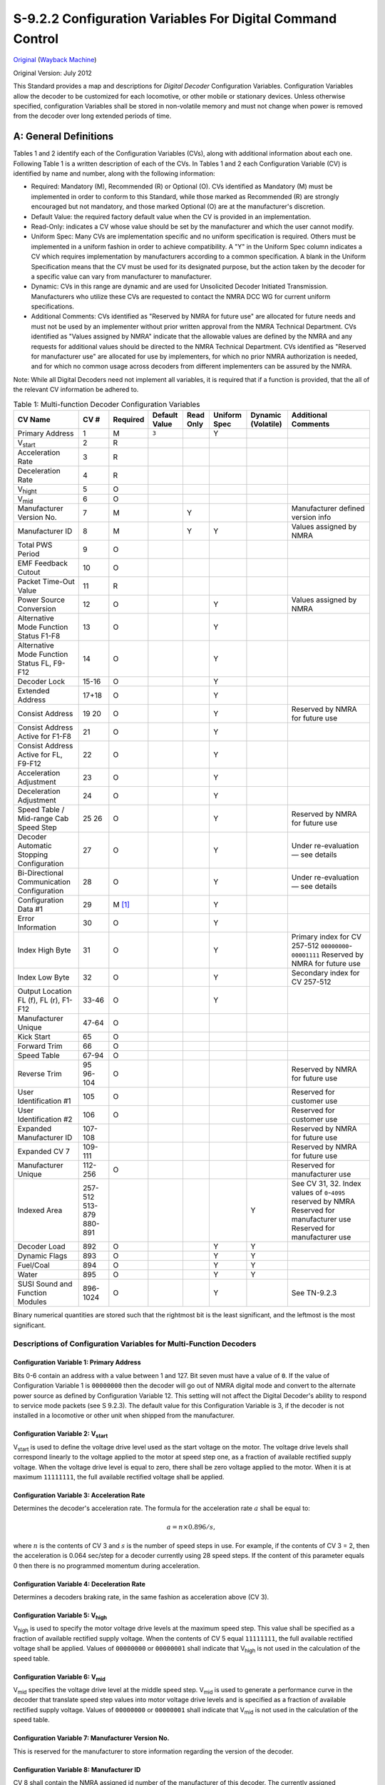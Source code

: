 .. _configuration-variables-for-digital-command-control:

S-9.2.2 Configuration Variables For Digital Command Control
===========================================================

`Original <https://www.nmra.org/sites/default/files/standards/sandrp/pdf/s-9.2.2_decoder_cvs_2012.07.pdf>`_ (`Wayback Machine <https://web.archive.org/web/20230309154010/https://www.nmra.org/sites/default/files/standards/sandrp/pdf/s-9.2.2_decoder_cvs_2012.07.pdf>`_)

Original Version: July 2012

This Standard provides a map and descriptions for *Digital Decoder* Configuration Variables. Configuration Variables allow the decoder to be customized for each locomotive, or other mobile or stationary devices. Unless otherwise specified, configuration Variables shall be stored in non-volatile memory and must not change when power is removed from the decoder over long extended periods of time.

.. _general-definitions:

A: General Definitions
----------------------

Tables 1 and 2 identify each of the Configuration Variables (CVs), along with additional information about each one. Following Table 1 is a written description of each of the CVs. In Tables 1 and 2 each Configuration Variable (CV) is identified by name and number, along with the following information:

- Required: Mandatory (M), Recommended (R) or Optional (O). CVs identified as Mandatory (M) must be implemented in order to conform to this Standard, while those marked as Recommended (R) are strongly encouraged but not mandatory, and those marked Optional (O) are at the manufacturer's discretion.
- Default Value: the required factory default value when the CV is provided in an implementation.
- Read-Only: indicates a CV whose value should be set by the manufacturer and which the user cannot modify.
- Uniform Spec: Many CVs are implementation specific and no uniform specification is required. Others must be implemented in a uniform fashion in order to achieve compatibility. A "Y" in the Uniform Spec column indicates a CV which requires implementation by manufacturers according to a common specification. A blank in the Uniform Specification means that the CV must be used for its designated purpose, but the action taken by the decoder for a specific value can vary from manufacturer to manufacturer.
- Dynamic: CVs in this range are dynamic and are used for Unsolicited Decoder Initiated Transmission. Manufacturers who utilize these CVs are requested to contact the NMRA DCC WG for current uniform specifications.
- Additional Comments: CVs identified as "Reserved by NMRA for future use" are allocated for future needs and must not be used by an implementer without prior written approval from the NMRA Technical Department. CVs identified as "Values assigned by NMRA" indicate that the allowable values are defined by the NMRA and any requests for additional values should be directed to the NMRA Technical Department. CVs identified as "Reserved for manufacturer use" are allocated for use by implementers, for which no prior NMRA authorization is needed, and for which no common usage across decoders from different implementers can be assured by the NMRA.

Note: While all Digital Decoders need not implement all variables, it is required that if a function is provided, that the all of the relevant CV information be adhered to.

.. table:: Table 1: Multi-function Decoder Configuration Variables

   ==================================================== ======== ======== ============= ========= ============ ================== =============================================
   CV Name                                              CV #     Required Default Value Read Only Uniform Spec Dynamic (Volatile) Additional Comments
   ==================================================== ======== ======== ============= ========= ============ ================== =============================================
   Primary Address                                      1        M        ``3``                   Y
   V\ :sub:`start`                                      2        R
   Acceleration Rate                                    3        R
   Deceleration Rate                                    4        R
   V\ :sub:`hight`                                      5        O
   V\ :sub:`mid`                                        6        O
   Manufacturer Version No.                             7        M                      Y                                         Manufacturer defined version info
   Manufacturer ID                                      8        M                      Y         Y                               Values assigned by NMRA
   Total PWS Period                                     9        O
   EMF Feedback Cutout                                  10       O
   Packet Time-Out Value                                11       R
   Power Source Conversion                              12       O                                Y                               Values assigned by NMRA
   Alternative Mode Function Status F1-F8               13       O                                Y
   Alternative Mode Function Status FL, F9-F12          14       O                                Y
   Decoder Lock                                         15-16    O                                Y
   Extended Address                                     17+18    O                                Y
   Consist Address                                      19       O                                Y
                                                        20                                                                        Reserved by NMRA for future use
   Consist Address Active for F1-F8                     21       O                                Y
   Consist Address Active for FL, F9-F12                22       O                                Y
   Acceleration Adjustment                              23       O                                Y
   Deceleration Adjustment                              24       O                                Y
   Speed Table / Mid-range Cab Speed Step               25       O                                Y
                                                        26                                                                        Reserved by NMRA for future use
   Decoder Automatic Stopping Configuration             27       O                                Y                               Under re-evaluation — see details
   Bi-Directional Communication Configuration           28       O                                Y                               Under re-evaluation — see details
   Configuration Data #1                                29       M [#f1]_                         Y
   Error Information                                    30       O                                Y
   Index High Byte                                      31       O                                Y                               Primary index for CV 257-512 ``00000000``-``00001111`` Reserved by NMRA for future use
   Index Low Byte                                       32       O                                Y                               Secondary index for CV 257-512
   Output Location FL (f), FL (r), F1-F12               33-46    O                                Y
   Manufacturer Unique                                  47-64    O
   Kick Start                                           65       O
   Forward Trim                                         66       O
   Speed Table                                          67-94    O
   Reverse Trim                                         95       O
                                                        96-104                                                                    Reserved by NMRA for future use
   User Identification #1                               105      O                                                                Reserved for customer use
   User Identification #2                               106      O                                                                Reserved for customer use
   Expanded Manufacturer ID                             107-108                                                                   Reserved by NMRA for future use
   Expanded CV 7                                        109-111                                                                   Reserved by NMRA for future use
   Manufacturer Unique                                  112-256  O                                                                Reserved for manufacturer use
   Indexed Area                                         257-512                                                                   See CV 31, 32. Index values of ``0``-``4095`` reserved by NMRA
                                                        513-879                                                                   Reserved for manufacturer use
                                                        880-891                                                Y                  Reserved for manufacturer use
   Decoder Load                                         892      O                                Y            Y
   Dynamic Flags                                        893      O                                Y            Y
   Fuel/Coal                                            894      O                                Y            Y
   Water                                                895      O                                Y            Y
   SUSI Sound and Function Modules                      896-1024 O                                Y                               See TN-9.2.3
   ==================================================== ======== ======== ============= ========= ============ ================== =============================================

Binary numerical quantities are stored such that the rightmost bit is the least significant, and the leftmost is the most significant.

.. _descriptions-of-configuration-variables-for-multi-function-decoders:

Descriptions of Configuration Variables for Multi-Function Decoders
~~~~~~~~~~~~~~~~~~~~~~~~~~~~~~~~~~~~~~~~~~~~~~~~~~~~~~~~~~~~~~~~~~~

.. _cv-1-primary-address:

Configuration Variable 1: Primary Address
^^^^^^^^^^^^^^^^^^^^^^^^^^^^^^^^^^^^^^^^^

Bits 0-6 contain an address with a value between 1 and 127. Bit seven must have a value of ``0``. If the value of Configuration Variable 1 is ``00000000`` then the decoder will go out of NMRA digital mode and convert to the alternate power source as defined by Configuration Variable 12. This setting will not affect the Digital Decoder's ability to respond to service mode packets (see S 9.2.3). The default value for this Configuration Variable is 3, if the decoder is not installed in a locomotive or other unit when shipped from the manufacturer.

.. _cv-2-v-start:

Configuration Variable 2: V\ :sub:`start`
^^^^^^^^^^^^^^^^^^^^^^^^^^^^^^^^^^^^^^^^^

V\ :sub:`start` is used to define the voltage drive level used as the start voltage on the motor. The voltage drive levels shall correspond linearly to the voltage applied to the motor at speed step one, as a fraction of available rectified supply voltage. When the voltage drive level is equal to zero, there shall be zero voltage applied to the motor. When it is at maximum ``11111111``, the full available rectified voltage shall be applied.

.. _cv-3-acceleration-rate:

Configuration Variable 3: Acceleration Rate
^^^^^^^^^^^^^^^^^^^^^^^^^^^^^^^^^^^^^^^^^^^

Determines the decoder's acceleration rate. The formula for the acceleration rate :math:`a` shall be equal to:

.. math::

   a = n \times 0.896 / s,

where :math:`n` is the contents of CV 3 and :math:`s` is the number of speed steps in use. For example, if the contents of CV 3 = 2, then the acceleration is 0.064 sec/step for a decoder currently using 28 speed steps. If the content of this parameter equals 0 then there is no programmed momentum during acceleration.

.. _cv-4-deceleration-rate:

Configuration Variable 4: Deceleration Rate
^^^^^^^^^^^^^^^^^^^^^^^^^^^^^^^^^^^^^^^^^^^

Determines a decoders braking rate, in the same fashion as acceleration above (CV 3).

.. _cv-5-v-high:

Configuration Variable 5: V\ :sub:`high`
^^^^^^^^^^^^^^^^^^^^^^^^^^^^^^^^^^^^^^^^

V\ :sub:`high` is used to specify the motor voltage drive levels at the maximum speed step. This value shall be specified as a fraction of available rectified supply voltage. When the contents of CV 5 equal ``11111111``, the full available rectified voltage shall be applied. Values of ``00000000`` or ``00000001`` shall indicate that V\ :sub:`high` is not used in the calculation of the speed table.

.. _cv-6-v-mid:

Configuration Variable 6: V\ :sub:`mid`
^^^^^^^^^^^^^^^^^^^^^^^^^^^^^^^^^^^^^^^

V\ :sub:`mid` specifies the voltage drive level at the middle speed step. V\ :sub:`mid` is used to generate a performance curve in the decoder that translate speed step values into motor voltage drive levels and is specified as a fraction of available rectified supply voltage. Values of ``00000000`` or ``00000001`` shall indicate that V\ :sub:`mid` is not used in the calculation of the speed table.

.. _cv-7-manufacturer-version-no:

Configuration Variable 7: Manufacturer Version No.
^^^^^^^^^^^^^^^^^^^^^^^^^^^^^^^^^^^^^^^^^^^^^^^^^^

This is reserved for the manufacturer to store information regarding the version of the decoder.

.. _cv-8-manufacturer-id:

Configuration Variable 8: Manufacturer ID
^^^^^^^^^^^^^^^^^^^^^^^^^^^^^^^^^^^^^^^^^

CV 8 shall contain the NMRA assigned id number of the manufacturer of this decoder. The currently assigned manufacturer ID codes are listed in Appendix A of this Standard. The use of a value not assigned by the NMRA shall immediately cause the decoder to not be in conformance to this Standard. The CV shall be implemented as a read-only value, which cannot be modified.

.. _cv-9-total-pwm-period:

Configuration Variable 9: Total PWM Period
^^^^^^^^^^^^^^^^^^^^^^^^^^^^^^^^^^^^^^^^^^

The value of CV 9 sets the nominal PWM period at the decoder output and therefore the frequency is proportional to the reciprocal of the value. The recommend formula for PWM period should be:

.. math::

   p = (131 + m \times 4) \times 2^e,

where :math:`p` is PWM period in μs, :math:`m` is a mantissa in bits 0-4 bits of CV 9 (low order) and :math:`e` is an exp in bits 5-7 for CV 9. If the value programmed into CV 9 falls outside a decoder's capability, it is suggested (but not required) that the decoder "adjust" the value to the appropriate highest or lowest setting supported by the decoder.

.. _cv-10-emf-feedback-cutout:

Configuration Variable 10: EMF Feedback Cutout
^^^^^^^^^^^^^^^^^^^^^^^^^^^^^^^^^^^^^^^^^^^^^^

Contains a value between 1 and 128 that indicates the speed step above which the back EMF motor control cuts off. When 14 or 28 speed steps are used the LSB's of the value are truncated appropriately.

.. _cv-11-packet-time-out-value:

Configuration Variable 11: Packet Time-Out Value
^^^^^^^^^^^^^^^^^^^^^^^^^^^^^^^^^^^^^^^^^^^^^^^^

Contains the maximum time period that the decoder will maintain its speed without receiving a valid packet. See S 9.2.4 Section C for further information.

.. _cv-12-power-source-conversion:

Configuration Variable 12: Power Source Conversion [#f2]_
^^^^^^^^^^^^^^^^^^^^^^^^^^^^^^^^^^^^^^^^^^^^^^^^^^^^^^^^^

Contains the identity of the alternate power source to which the decoder will be converted should CV 1 contain all zeros. This is also the primary alternative power source selected should the decoder perform power source conversion. The currently assigned Power Source Conversion codes are listed in Appendix B of this Standard.

.. _cv-13-alternate-mode-function-status:

Configuration Variable 13: Alternate Mode Function Status
^^^^^^^^^^^^^^^^^^^^^^^^^^^^^^^^^^^^^^^^^^^^^^^^^^^^^^^^^

Indicates the status of each function (F1 through F8) when the unit is operating in alternate power mode, which cannot control the functions. If a function **can** be controlled, then the corresponding bit is ignored. A value of ``0`` indicates the function is off, while a value of ``1`` indicates the function is on. Bit 0 corresponds to F1, while Bit 7 corresponds to F8.

.. _cv-14-alternate-mode-function-2-status:

Configuration Variable 14: Alternate Mode Function 2 Status
^^^^^^^^^^^^^^^^^^^^^^^^^^^^^^^^^^^^^^^^^^^^^^^^^^^^^^^^^^^

Indicates the status of each function (F9 through F12, and FL) when the unit is operating in alternate power mode, which cannot control the functions. If a function **can** be controlled, then the corresponding bit is ignored. A value of ``0`` indicates the function is off, while a value of ``1`` indicates the function is on. FL in the forward direction is controlled by bit 0, FL in the reverse direction is controlled by bit 1. Bit 2 corresponds to F9, while Bit 5 corresponds to F12.

.. _cv-15-16-decoder-lock:

Configuration Variables 15, 16: Decoder Lock
^^^^^^^^^^^^^^^^^^^^^^^^^^^^^^^^^^^^^^^^^^^^

The Decoder Lock is used to change CVs in only one of several decoders with the same short address (CV 1) or long address (CV 17 and CV 18) that are installed in the same locomotive. Assign a number to CV 16 in each decoder (i.e. ``1`` to motor decoder, ``2`` to sound decoder, ``3`` or higher to other decoders) before the decoders are installed in the locomotive. To change a value in another CV of one of the installed decoders, first write the number ``1`` (motor), ``2`` (sound), or ``3`` or higher (other) into CV 15, then send the new value to the CV to be changed. The decoders will compare CV 15 to CV 16 and, if the values are equal, the CV to be changed will be changed. If the values in CV 15 and CV 16 are different, the update will be ignored.

.. _cv-17-18-extended-address:

Configuration Variables 17, 18: Extended Address
^^^^^^^^^^^^^^^^^^^^^^^^^^^^^^^^^^^^^^^^^^^^^^^^

The Extended Address is the locomotives address when the decoder is set up for extended addressing (indicated by a value of ``1`` in bit location 5 of CV 29). CV 17 contains the most significant bits of the two byte address and must have a value between ``11000000`` and ``11100111``, inclusive, in order for this two byte address to be valid. CV 18 contains the least significant bits of the address and may contain any value.

.. _cv-19-consist-address:

Configuration Variable 19: Consist Address
^^^^^^^^^^^^^^^^^^^^^^^^^^^^^^^^^^^^^^^^^^

Contains a seven bit address in bit positions 0-6. Bit 7 indicates the relative direction of this unit within a consist, with a value of ``0`` indicating normal direction, and a value of ``1`` indicating a direction opposite the unit's normal direction. If the seven bit address in bits 0-6 is ``0000000`` the unit is not in a consist.

.. _cv-21-consist-address-active-for-f1-f8:

Configuration Variable 21: Consist Address Active for F1-F8
^^^^^^^^^^^^^^^^^^^^^^^^^^^^^^^^^^^^^^^^^^^^^^^^^^^^^^^^^^^

Defines for functions F1-F8 whether the function is controlled by the consist address. For each Bit a value of ``1`` indicates that the function will respond to instructions addressed to the consist address. A value of ``0`` indicates that the function will only respond to instructions addressed to the locomotive address. F1 is indicated by bit 0. F8 by bit 7.

.. _cv-22-consist-address-active-for-fl-f9-f12:

Configuration Variable 22: Consist Address Active for FL and F9-F12
^^^^^^^^^^^^^^^^^^^^^^^^^^^^^^^^^^^^^^^^^^^^^^^^^^^^^^^^^^^^^^^^^^^

Defines for function FL whether the function is controlled by the consist address. For each Bit a value of ``1`` indicates that the function will respond to instructions addressed to the consist address. A value of ``0`` indicates that the function will only respond to instructions addressed to the locomotive address. FL in the forward direction is indicated by bit 0, FL in the reverse direction is controlled by bit 1. Bit 2 corresponds to F9, while Bit 5 corresponds to F12.

.. _cv-23-acceleration-adjustment:

Configuration Variable 23: Acceleration Adjustment
^^^^^^^^^^^^^^^^^^^^^^^^^^^^^^^^^^^^^^^^^^^^^^^^^^

This Configuration Variable contains additional acceleration rate information that is to be added to or subtracted from the base value contained in Configuration Variable 3 using the formula:

.. math::

   a \times 0.896 / s,

where :math:`a` is the contents of CV 23, :math:`s` is the number of speed steps in use. This is a 7 bit value (bits 0-6) with bit 7 being reserved for a sign bit (``0`` — add, ``1`` — subtract). In case of overflow the maximum acceleration rate shall be used. In case of underflow no acceleration shall be used. The expected use is for changing momentum to simulate differing train lengths/loads, most often when operating in a consist.

.. _cv-24-deceleration-adjustment:

Configuration Variable 24: Deceleration Adjustment
^^^^^^^^^^^^^^^^^^^^^^^^^^^^^^^^^^^^^^^^^^^^^^^^^^

This Configuration Variable contains additional braking rate information that is to be added to or subtracted from the base value contained in Configuration Variable 4 using the formula:

.. math::

   a \times 0.896 / s,

where :math:`a` is the contents of CV 24, :math:`s` is the number of speed steps in use. This is a 7 bit value (bits 0-6) with bit 7 being reserved for a sign bit (``0`` — add, ``1`` — subtract). In case of overflow the maximum deceleration rate shall be used. In case of underflow no deceleration shall be used. The expected use is for changing momentum to simulate differing train lengths/loads, most often when operating in a consist.

.. _cv-25-speed-table-mid-range-cab-speed-step:

Configuration Variable 25: Speed Table/Mid Range Cab Speed Step
^^^^^^^^^^^^^^^^^^^^^^^^^^^^^^^^^^^^^^^^^^^^^^^^^^^^^^^^^^^^^^^

A value between 2 and 127 shall be used to indicate 1 of 126 factory preset speed tables. A value of ``00000010`` indicates that the curve shall be linear. A value between 128 and 154 defines the 28-speed step position (1-26) which will define where the mid range decoder speed value will be applied. In 14-speed mode the decoder will utilize this value divided by two. If the value in this variable is outside the range, the default mid cab speed of 14 (for 28 speed mode or 7 for 14 speed mode) shall be used as the mid speed value. Values of ``00000000`` or ``00000001`` shall indicate that this CV is not used in the calculation of the speed table.

.. _cv-27-decoder-automatic-stopping-configuration:

Configuration Variable 27: Decoder Automatic Stopping Configuration
^^^^^^^^^^^^^^^^^^^^^^^^^^^^^^^^^^^^^^^^^^^^^^^^^^^^^^^^^^^^^^^^^^^

Used to configure which actions will cause the decoder to automatically stop.

===== ===================================================================================================================================================
Bit   Description
===== ===================================================================================================================================================
0     Enable/Disable Auto Stop in the presence of an asymmetrical DCC signal which is more positive on the right rail. ``0`` = Disabled, ``1`` = Enabled.
1     Enable/Disable Auto Stop in the presence of an asymmetrical DCC signal which is more positive on the left rail. ``0`` = Disabled, ``1`` = Enabled.
2     Enable/Disable Auto Stop in the presence of an Signal Controlled Influence cutout signal. ``0`` = Disabled, ``1`` = Enabled.
3     Reserved for future use
4     Enable/Disable Auto Stop in the presence of reverse polarity DC. ``0`` = Disabled, ``1`` = Enabled.
5     Enable/Disable Auto Stop in the presence forward polarity DC. ``0`` = Disabled, ``1`` = Enabled.
6-7   Reserved for future use.
===== ===================================================================================================================================================

Note: If the decoder does not support a feature contained in this table, it shall not allow the corresponding bit to be set improperly (i.e. the bit should always contain it's default value).

.. _cv-28-bi-directional-communication-configuration:

Configuration Variable 28: Bi-Directional Communication Configuration
^^^^^^^^^^^^^^^^^^^^^^^^^^^^^^^^^^^^^^^^^^^^^^^^^^^^^^^^^^^^^^^^^^^^^

Used to configure decoder's Bi-Directional communication characteristics when CV 29-Bit 3 is set.

===== ============================================================================================================================
Bit   Description
===== ============================================================================================================================
0     Enable/Disable Unsolicited Decoder Initiated Transmission. ``0`` = Disabled, ``1`` = Enabled.
1     Enable/Disable Initiated Broadcast Transmission using Asymmetrical DCC Signal. ``0`` = Disabled, ``1`` = Enabled.
2     Enable/Disable Initiated Broadcast Transmission using Signal Controlled Influence Signal. ``0`` = Disabled, ``1`` = Enabled.
3-5   Reserved for future use.
6-7   Flag Bits, Reserved for future use
===== ============================================================================================================================

Note: If the decoder does not support a feature contained in this table, it shall not allow the corresponding bit to be set improperly (i.e. the bit should always contain its default value).

.. _cv-29-configurations-supported:

Configuration Variable 29: Configurations Supported
^^^^^^^^^^^^^^^^^^^^^^^^^^^^^^^^^^^^^^^^^^^^^^^^^^^

===== ==========================================================================================================================================================================================================================================================================================================================================
Bit   Description
===== ==========================================================================================================================================================================================================================================================================================================================================
0     Locomotive Direction: ``0`` = Normal, ``1`` = Reversed. This bit controls the locomotive's forward and backward direction in digital mode only. Directional sensitive functions, such as headlights (FL and FR), will also be reversed so that they line up with the locomotive's new forward direction. See S-9.1.1 for more information.
1     FL location: ``0`` = bit 4 in Speed and Direction Instructions control FL, ``1`` = bit 4 in Function Group One Instruction controls FL. See S-9.2.1 for more information.
2     Power Source Conversion: ``0`` = NMRA Digital Only, ``1`` = Power Source Conversion Enabled, See CV 12 for more information,
3     Bi-Directional Communications: ``0`` = Bi-Directional Communications disabled, ``1`` = Bi-Directional Communications enabled. See S-9.3.2 for more information.
4     Speed Table: ``0`` = Speed Table set by configuration variables 2, 5, and 6, ``1`` = Speed Table set by configuration variables 66-95.
5     ``0`` = One Byte Addressing, ``1`` = Two Byte Addressing (also known as extended addressing), See S 9.2.1 for more information.
6     Reserved for future use.
7     Accessory Decoder: ``0`` = Multifunction Decoder, ``1`` = Accessory Decoder (see CV 541 for a description of assignments for bits 0-6)
===== ==========================================================================================================================================================================================================================================================================================================================================

Note: If the decoder does not support a feature contained in this table, it shall not allow the corresponding bit to be set improperly (i.e. the bit should always contain its default value).

.. _cv-30-error-information:

Configuration Variable 30: Error Information
^^^^^^^^^^^^^^^^^^^^^^^^^^^^^^^^^^^^^^^^^^^^

In the case where the decoder has an error condition this Configuration Variable shall contain the error condition as specified by the manufacturer. A value of ``0`` indicates that no error has occurred.

.. _cv-31-32-index-high-low-byte:

Configuration Variables 31, 32: Index High Byte, Index Low Byte
^^^^^^^^^^^^^^^^^^^^^^^^^^^^^^^^^^^^^^^^^^^^^^^^^^^^^^^^^^^^^^^

The Indexed Address is the address of the indexed CV page when the decoder is set up for indexed CV operation. CV 31 contains the most significant bits of the two byte address and may have any value between ``00010000`` and ``11111111`` inclusive. Values of ``00000000`` thru ``00001111`` are reserved by the NMRA for future use (4096 indexed pages). CV 32 contains the least significant bits of the index address and may contain any value. This gives a total of 61,440 indexed pages, each with 256 bytes of CV data available to manufacturers.

Note: If the decoder does not support a feature contained in this table, it shall not allow the corresponding bit to be set improperly (i.e. the bit should always contain its default value).

.. _cv-33-46-output-locations:

Configuration Variables 33-46: Output Locations 1-14 for Functions FL (f), FL (r), and F1-F12
^^^^^^^^^^^^^^^^^^^^^^^^^^^^^^^^^^^^^^^^^^^^^^^^^^^^^^^^^^^^^^^^^^^^^^^^^^^^^^^^^^^^^^^^^^^^^

Contains a matrix indication of which function inputs control which Digital Decoder outputs. This allows the user to customize which outputs are controlled by which input commands. The outputs that Function FL (f) controls are indicated in CV 33, FL (r) in CV 34, F1 in CV 35, to F12 in CV 46. A value of ``1`` in each bit location indicates that the function controls that output. This allows a single function to control multiple outputs, or the same output to be controlled by multiple functions. CVs 33-37 control outputs 1-8. CVs 38-42 control outputs 4-11 CVs 43-46 control outputs 7-14. The defaults is that FL (f) controls output 1, FL (r) controls output 2, F1 controls output 3 to F12 controls output 14. The lowest numbered output is in the LSB of the CV, as shown in the table below.

**Table 2: Output Position vs. CV (a 'd' indicates the default position)**

===== ========================== ======== === === === === === === === === === === === === ========
CV    Description                14 (MSB) 13  12  11  10  9   8   7   6   5   4   3   2   1 (LSB)
===== ========================== ======== === === === === === === === === === === === === ========
33    Forward Headlight FL (f)   —        —   —   —   —   —                               d
34    Reverse Headlight FL (r)   —        —   —   —   —   —                           d
35    Function 1                 —        —   —   —   —   —                       d
36    Function 2                 —        —   —   —   —   —                   d
37    Function 3                 —        —   —   —   —   —               d
38    Function 4                 —        —   —                       d           —   —   —
39    Function 5                 —        —   —                   d               —   —   —
40    Function 6                 —        —   —               d                   —   —   —
41    Function 7                 —        —   —           d                       —   —   —
42    Function 8                 —        —   —       d                           —   —   —
43    Function 9                                  d                   —   —   —   —   —   —
44    Function 10                             d                       —   —   —   —   —   —
45    Function 11                         d                           —   —   —   —   —   —
46    Function 12                d                                    —   —   —   —   —   —
===== ========================== ======== === === === === === === === === === === === === ========

.. _cv-47-64-manufacturer-unique:

Configuration Variable 47-64: Manufacturer unique
^^^^^^^^^^^^^^^^^^^^^^^^^^^^^^^^^^^^^^^^^^^^^^^^^

.. _cv-65-kick-start:

Configuration Variable 65: Kick Start
^^^^^^^^^^^^^^^^^^^^^^^^^^^^^^^^^^^^^

Specifies the amount of extra Kick that will supplied to the motor when transitioning between stop and the first speed step.

.. _cv-66-forward-trim:

Configuration Variable 66: Forward Trim
^^^^^^^^^^^^^^^^^^^^^^^^^^^^^^^^^^^^^^^

Specifies a scale factor by which a voltage drive level should be multiplied, when the controller is driving the unit in the forward direction. It is interpreted as :math:`n/128`. If the Forward Trim configuration variable contains a value of ``0`` then forward trim is not implemented.

.. _cv-67-94-speed-table:

Configuration Variables 67-94: Speed Table
^^^^^^^^^^^^^^^^^^^^^^^^^^^^^^^^^^^^^^^^^^

The speed table is defined to be 28 bytes wide, consisting of 28 values for forward speeds. A digital controller that uses this table shall have at least 64 voltage drive levels and can have as many as 256 so that a smooth power curve can be constructed. Note that voltage drive levels are specified in integer values, in the same way as most other parameters. This means that a drive level of :math:`1/4` maximum voltage corresponds to ``0100000``, not ``0010000``, as you would expect if the number specified a fraction with a fixed denominator, i.e. value 32 out of a fixed 128 levels (see Definitions section).

.. _cv-95-reverse-trim:

Configuration Variable 95: Reverse Trim
^^^^^^^^^^^^^^^^^^^^^^^^^^^^^^^^^^^^^^^

Specifies a scale factor by which a voltage drive level should be multiplied, when the controller is driving the unit in the reverse direction. It is interpreted as :math:`n/128`. If the Reverse Trim configuration variable contains a value of ``0`` then reverse trim is not implemented.

.. _cv-96-104-nmra-reserved:

Configuration Variable 96-104: NMRA Reserved
^^^^^^^^^^^^^^^^^^^^^^^^^^^^^^^^^^^^^^^^^^^^

.. _cv-105-106-user-identification:

Configuration Variable 105-106: User Identification #1 and #2
^^^^^^^^^^^^^^^^^^^^^^^^^^^^^^^^^^^^^^^^^^^^^^^^^^^^^^^^^^^^^

These CVs are reserved for use by the owner of the decoder to store identification information, e.g. NMRA membership number. CV 105 is ID #1 and CV 106 is ID #2.

.. _cv-107-111-nmra-reserved:

Configuration Variable 107-111: NMRA Reserved
^^^^^^^^^^^^^^^^^^^^^^^^^^^^^^^^^^^^^^^^^^^^^

CVs 107, 108: with CV 8 = ``0xEE``, a 16-bit manufacturer ID is stored in these two CVs

CVs 109-111: with CV7= _________, these three CVs expand the version number feature.

.. _cv-112-256-manufacturer-unique:

Configuration Variable 112-256: Manufacturer Unique
^^^^^^^^^^^^^^^^^^^^^^^^^^^^^^^^^^^^^^^^^^^^^^^^^^^

CVs in this range are already being used by many manufacturers. Opening up this area officially is an attempt to legitimize what is already being done.

.. _cv-257-512-indexed-access-area:

Configuration Variable 257-512: Indexed Access Area (see also CV 31, 32)
^^^^^^^^^^^^^^^^^^^^^^^^^^^^^^^^^^^^^^^^^^^^^^^^^^^^^^^^^^^^^^^^^^^^^^^^

This is the indexed area. It contains a total of 65536 pages, each 256 bytes in length. The first 4096 pages are reserved for NMRA use. The remaining 61440 pages are available to manufacturers for their own purposes. For the manufacturer that needs only 256 additional bytes of CVs, he can simply specify a base address in CV 31-32 and not respond if that address is not enabled without actually paging data.

.. _cv-880-895-dynamic-cvs:

Configuration Variable 880-895: Dynamic CVs
^^^^^^^^^^^^^^^^^^^^^^^^^^^^^^^^^^^^^^^^^^^

CVs in this range are dynamic and are used for Unsolicited Decoder Initiated Transmission. Manufacturers who utilize these CVs are requested to contact the NMRA DCC WG for current uniform specifications.

.. _cv-892-decoder-load:

Configuration Variable 892: Decoder Load
^^^^^^^^^^^^^^^^^^^^^^^^^^^^^^^^^^^^^^^^

Specifies the current load of the decoder. The load is volatile and is not stored across power interruptions. Bits 0-6 indicate the value of the load with ``0`` indicating no load, Bit 7 indicates a positive or negative load.

.. _cv-893-flags:

Configuration Variable 893: Flags
^^^^^^^^^^^^^^^^^^^^^^^^^^^^^^^^^

Up to 8 dynamic flags can be transmitted. Bits 0-7 Reserved for future use.

.. _cv-894-fuel-coal:

Configuration Variable 894: Fuel/Coal
^^^^^^^^^^^^^^^^^^^^^^^^^^^^^^^^^^^^^

Specifies the amount of Fuel/Coal left before the decoder will stop the locomotive. A value of ``0`` indicates that the Fuel/Coal is totally consumed, a value of ``254`` indicates totally full and a value of ``255`` indicates that this CV is not currently supported and its contents should not be transmitted.

.. _cv-895-water:

Configuration Variable 895: Water
^^^^^^^^^^^^^^^^^^^^^^^^^^^^^^^^^

Specifies the amount of water left before the decoder will stop the locomotive. A value of ``0`` indicates that the water is totally consumed, a value of ``254`` indicates totally full and a value of ``255`` indicates that this CV is not currently supported and its contents should not be transmitted.

.. _cv-896-1024-susi:

Configuration Variable 896-1024: SUSI (Serial User Standard Interface)
^^^^^^^^^^^^^^^^^^^^^^^^^^^^^^^^^^^^^^^^^^^^^^^^^^^^^^^^^^^^^^^^^^^^^^

Reserved until March 2005 for use by SUSI to define CVs for Sound and Function auxiliary modules. See Technical Note TI-9.2.3 for details.

**Table 3: Accessory Decoder Configuration Variables**

========================================== ======== =============== ======== ============= ========= ============ ======================================================================
CV Name                                    CV #     CV # (Optional) Required Default Value Read Only Uniform Spec Additional Comments
========================================== ======== =============== ======== ============= ========= ============ ======================================================================
Decoder Address LSB                        1        513             M        ``1``                   Y            6 LSB of accessory decoder address
Auxiliary Activation                       2        514             O                                             Auxiliary activation of outputs
Time On F1                                 3        515             O
Time On F2                                 4        516             O
Time On F3                                 5        517             O
Time On F4                                 6        518             O
Manufacturer Version Info                  7        519             M                                             Manufacturer defined version info
Manufacturer ID                            8        520             M                      Y         Y            Values assigned by NMRA
Decoder Address MSB                        9        521             M        ``0``                   Y            3 MSB of accessory decoder address
                                           10-27                    —                                             Reserved by NMRA for future use
Bi-Directional Communication Configuration 28       540             O                                Y
Accessory Decoder Configuration            29       541             M [#f1]_                         Y            Similar to CV 29 for accessory decoders
                                           30                       —                                             Reserved by NMRA for future use
Indexed Area Pointers                      32, 32                                                                 Index High and Low Address
Manufacturer Unique                        33-81                    O                                             Reserved for manufacturer use
                                           82-111                   —                                             Reserved by NMRA for future use
Manufacturer Unique                        112-128                  O                                             Reserved for manufacturer use
Manufacturer Unique                        129-256
Indexed Area                               257-512                                                                See CV 31, 32. Index address values of ``0``-``4095`` reserved by NMRA
Manufacturer Unique                        513-895                  O                                             Reserved for manufacturer use
                                           896-1024                                                               Reserved by NMRA for future use
========================================== ======== =============== ======== ============= ========= ============ ======================================================================

.. _descriptions-of-configuration-variables-for-accessory-decoders:

Descriptions of Configuration Variables for Accessory Decoders
~~~~~~~~~~~~~~~~~~~~~~~~~~~~~~~~~~~~~~~~~~~~~~~~~~~~~~~~~~~~~~

Previous version of this Standard established CVs 513-1024 to be used by accessory decoders. CVs 1-512 were reserved for NMRA use. However, many accessory decoders were sold that used CVs 1-512. This was done for various reasons, including in inability of some command stations to access CVs above 512. In recognition of many accessory decoders using the lower CVs and the desire to create more space for manufacturers, the CV definitions as previously defined have been moved from 513-1024 down to 1-512. Using the CVs 513-1024, as defined in Table 2, are optional. The manufacturer may use these upper CVs in any manner they see appropriate. These changes will allow existing accessory decoders to use CVs 513-1024 as previously defined.

.. _cv-1-513-decoder-address-lsb:

Configuration Variable 1 [513]: Decoder Address (LSB)
^^^^^^^^^^^^^^^^^^^^^^^^^^^^^^^^^^^^^^^^^^^^^^^^^^^^^

Contains the low-order address bits for Accessory Decoders. The high-order address bits are stored in CV 9 [521]. Two types of Accessory Decoder addressing are supported: Decoder Address and Output Address. An accessory decoder must support one type, and optionally the other type. The type of decoder is specified in CV 29 [541], bit 6. Decoders using either type of addressing will respond to the same Accessory Decoder Control Packet when CV 1 [513] = ``1`` and CV 9 [521] = ``0``. The factory default value is ``1``. The type(s) of addressing supported must be clearly documented in the manual and on the packaging.

1. Decoder Address: Contains the six least significant bits of the accessory decoder's address in bits 0-5. These bits are transmitted as bits 0-5 in the first byte of the accessory decoder packet. See S-9.2.1 for more information.

2. Output Address: Contains the address value results from the following formula:

.. math::

   a_o = a \bmod 256,

where :math:`a_o` is the Output Address, and :math:`a` is the address.

The values contained in CV 1 [513] and CV 9 [521] correspond to the bits in the Accessory Decoder packets as follows:

.. math::

   o = (n_1 + n_9 \times 256) - 1,

where :math:`o` is the Accessory Output, :math:`n_1` is the value in CV 1 [513], and :math:`n_9` is the value in CV 9 [521].

Bits 0 and 1 of the Accessory Output are transmitted as bits 1 and 2 of byte 2 of both Accessory Decoder Control Packets. Bits 2-7 of the Accessory Output are transmitted as bits 0-5 of byte 1 of both Accessory Decoder Control Packets. The three least-significant bits of CV 9 [521] contain the ones-complement of bits 4-6 of both Accessory Decoder Control Packets (See S-9.2.1 for more information on the Accessory Decoder Control Packets).

If an accessory decoder supports more than one sequential output the value in CV 1 [513] will be the first output in the series.

.. _cv-2-514-auxiliary-activation:

Configuration Variable 2 [514]: Auxiliary Activation
^^^^^^^^^^^^^^^^^^^^^^^^^^^^^^^^^^^^^^^^^^^^^^^^^^^^

Bits 1-8 are Auxiliary activation, ``0`` output is not activated by an auxiliary input, ``1`` output can be activated by an auxiliary input.

.. _cv-3-6-515-518-time-on-for-functions-f1-f4:

Configuration Variables 3-6 [515-518]: Time On for Functions F1-F4
^^^^^^^^^^^^^^^^^^^^^^^^^^^^^^^^^^^^^^^^^^^^^^^^^^^^^^^^^^^^^^^^^^

Functions F1-F4 can have the time the outputs are active set by Configuration Variables 3 [515] – 6 [518]. Configuration Variable 3 [515] controls Function F1 and Configuration Variable 6 [518] Controls Function F4. Contains a time that the output is on each time the state of the function is activated. A value of all ``0``\ s indicates continuous on.

.. _cv-7-519-manufacturer-version-number:

Configuration Variable 7 [519]: Manufacturer Version Number
^^^^^^^^^^^^^^^^^^^^^^^^^^^^^^^^^^^^^^^^^^^^^^^^^^^^^^^^^^^

See CV 7 for the description.

.. _cv-8-520-manufacturer-id:

Configuration Variable 8 [520]: Manufacturer ID (See Appendix A for a list of Manufacturer IDs)
^^^^^^^^^^^^^^^^^^^^^^^^^^^^^^^^^^^^^^^^^^^^^^^^^^^^^^^^^^^^^^^^^^^^^^^^^^^^^^^^^^^^^^^^^^^^^^^

See CV 8 for the description.

.. _cv-9-521-decoder-address-msb:

Configuration Variable 9 [521]: Decoder Address (MSB)
^^^^^^^^^^^^^^^^^^^^^^^^^^^^^^^^^^^^^^^^^^^^^^^^^^^^^

Contains the high-order address bits for Accessory Decoders. The low-order address bits are stored in CV 1 [513]. Two types of Accessory Decoder addressing are supported: Decoder Address and Output Address. An accessory decoder must support one type, and optionally the other type. The type of decoder is specified in CV 29 [541], bit 6. Decoders using either type of addressing will respond to the same Accessory Decoder Control Packet when CV1 [513] = ``1`` and CV9 [521] = ``0``. The type(s) of addressing supported must be clearly documented in the manual and on the packaging. The bits transmitted are the ones complement of the value in this CV. See S-9.2.1 for more information on the Accessory Decoder Control Packets.

1. Decoder Address: Contains the three most significant bits of the accessory decoder's address in bits 0-2. These bits are transmitted as bits 4-6 in the second byte of the accessory decoder packet.

2. Output Address: Contains the address value results from the quotient of the following formula:

.. math::

   a_o = a / 256,

where :math:`a_o` is the Output Address, and :math:`a` is the address.

See CV 513 [1] for an explanation of how to determine the contents of CV 1 [513] and CV 9 [521].

.. _cv-28-540-bi-directional-communication-configuration:

Configuration Variable 28 [540]: Bi-Directional Communication Configuration
^^^^^^^^^^^^^^^^^^^^^^^^^^^^^^^^^^^^^^^^^^^^^^^^^^^^^^^^^^^^^^^^^^^^^^^^^^^

Used to configure decoder's Bi-Directional communication characteristics, when CV 29 [541] bit 3 is set.

===== =============================================================================================
Bit   Description
===== =============================================================================================
0     Enable/Disable Unsolicited Decoder Initiated Transmission. ``0`` = Disabled, ``1`` = Enabled.
1     Not used.
2-5   Reserved for future use.
6-7   Flag Bits, Reserved for future use.
===== =============================================================================================

Note: If the decoder does not support a feature contained in this table, it shall not allow the corresponding bit to be set improperly (i.e. the bit should always contain its default value).

.. _cv-29-541-accessory-decoder-configurations-supported:

Configuration Variable 29 [541]: Accessory Decoder Configurations Supported
^^^^^^^^^^^^^^^^^^^^^^^^^^^^^^^^^^^^^^^^^^^^^^^^^^^^^^^^^^^^^^^^^^^^^^^^^^^

===== ======================================================================================================================================================================================================================================================================================================================================================================================================
Bit   Description
===== ======================================================================================================================================================================================================================================================================================================================================================================================================
0-2   Reserved for future use.
3     Bi-Directional Communications. See S-9.3.2 for more information. ``0`` = Disabled, ``1`` = Enabled.
4     Reserved for future use.
5     Decoder Type. ``0`` = Basic Accessory Decoder, ``1`` = Extended Accessory Decoder.
6     Addressing Method. ``0`` = Decoder Address method, ``1`` = Output Address method.
7     Accessory Decoder, ``0`` = Multifunction Decoder (See CV 29 for description of bit Assignments for bits 0-6), ``1`` = Accessory Decoder. If bit 7 = ``1``, then the decoder may ignore the two most-significant bits of the CV number **in Service Mode only**. Using this feature CV 513 becomes CV 1, etc. Decoders which perform the translation must clearly document the feature in their manual.
===== ======================================================================================================================================================================================================================================================================================================================================================================================================

Note: If the decoder does not support a feature contained in this table, it must not allow the corresponding bit to be set improperly (i.e. the bit should always contain its default value).

.. _cv-31-32-index-address-high-byte-index-address-low-byte:

Configuration Variable 31, 32: Index Address High Byte, Index Address Low Byte
^^^^^^^^^^^^^^^^^^^^^^^^^^^^^^^^^^^^^^^^^^^^^^^^^^^^^^^^^^^^^^^^^^^^^^^^^^^^^^

The Indexed Address is the address of the indexed CV page when the decoder is set up for indexed CV operation. CV 31 contains the most significant bits of the two byte address and may have any value between ``00010000`` and ``11111111`` inclusive. Values of ``00000000`` through ``00001111`` are reserved by the NMRA for future use. (4096 indexed pages) CV 32 contains the least significant bits of the index address and may contain any value. This gives a total of 61,440 indexed pages, each with 256 bytes of CV data available to manufacturers.

.. _appendix-a-manufacturer-id-codes-as-assigned-by-the-nmra:

Appendix A: Manufacturer ID codes as assigned by the NMRA
---------------------------------------------------------

*This appendix is published separately since it is under constant revision.*

.. _appendix-b-power-source-conversion-codes-as-assigned-by-the-nmra:

Appendix B: Power Source Conversion codes as assigned by the NMRA
-----------------------------------------------------------------

The following Power Source Conversion codes have been assigned by the NMRA Technical Department. Manufacturers wishing to use conversions not on this list shall apply to the NMRA Technical Department for the assignment for a conversion ID.

============ =======================
ID           Description
============ =======================
``00000001`` Analog Power Conversion
``00000010`` Radio
``00000100`` Zero-1465
``00001000`` TRIX
``00010000`` CTC 16 / Railcommand
``00100000`` FMZ (Fleischmann)
============ =======================

.. _appendix-c-process-for-changing-manufacturer-specific-cvs-to-optional-or-uniform:

Appendix C: Process for changing Manufacturer Specific CVs to Optional or Uniform
---------------------------------------------------------------------------------

*An official process whereby CVs incorporated initially as Manufacturer Specific options may be incorporated into the Standard for optional and/or uniform usage by all manufacturers needs to be defined and inserted here.*

.. rubric:: Footnotes

.. [#f1] If any of these features are provided, then this CV is Mandatory
.. [#f2] Allocation of these bits is done by the NMRA on an as needed basis.
